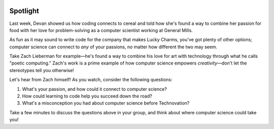 .. image:: ../img/Technovation-yellow-gradient-background.png
    :width: 500
    :align: center
    :alt: Technovation logo


Spotlight
:::::::::::::::::::::::::::::::::::::::::::

Last week, Devan showed us how coding connects to cereal and told how she's found a way to
combine her passion for food with her love for problem-solving as a computer scientist working at General Mills.

As fun as it may sound to write code for the company that makes Lucky Charms, you've got plenty of other options;
computer science can connect to *any* of your passions, no matter how different the two may seem.

Take Zach Lieberman for example—he's found a way to combine his love for art with technology through what he calls
"poetic computing." Zach's work is a prime example of how computer science empowers *creativity*—don't let the
stereotypes tell you otherwise!

Let's hear from Zach himself! As you watch, consider the following questions:

1. What's your passion, and how could it connect to computer science?
2. How could learning to code help you succeed down the road?
3. What's a misconception you had about computer science before Technovation?



.. raw:: html

   <div align="middle">
        <iframe width="700" height="350" src="https://www.youtube.com/embed/C5U0BH1HvAc?list=PLOU2XLYxmsILvrIE-Si-hOefEv-lZbOBp" frameborder="0" allow="accelerometer; autoplay; clipboard-write; encrypted-media; gyroscope; picture-in-picture" allowfullscreen></iframe>
   </div>




Take a few minutes to discuss the questions above in your group, and think about where computer science could take you!
